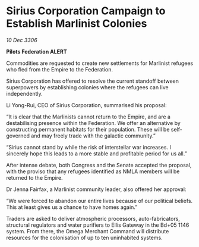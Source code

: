 * Sirius Corporation Campaign to Establish Marlinist Colonies

/10 Dec 3306/

*Pilots Federation ALERT* 

Commodities are requested to create new settlements for Marlinist refugees who fled from the Empire to the Federation. 

Sirius Corporation has offered to resolve the current standoff between superpowers by establishing colonies where the refugees can live independently. 

Li Yong-Rui, CEO of Sirius Corporation, summarised his proposal: 

“It is clear that the Marlinists cannot return to the Empire, and are a destabilising presence within the Federation. We offer an alternative by constructing permanent habitats for their population. These will be self-governed and may freely trade with the galactic community.” 

“Sirius cannot stand by while the risk of interstellar war increases. I sincerely hope this leads to a more stable and profitable period for us all.” 

After intense debate, both Congress and the Senate accepted the proposal, with the proviso that any refugees identified as NMLA members will be returned to the Empire. 

Dr Jenna Fairfax, a Marlinist community leader, also offered her approval: 

“We were forced to abandon our entire lives because of our political beliefs. This at least gives us a chance to have homes again.” 

Traders are asked to deliver atmospheric processors, auto-fabricators, structural regulators and water purifiers to Ellis Gateway in the Bd+05 1146 system. From there, the Omega Merchant Command will distribute resources for the colonisation of up to ten uninhabited systems.